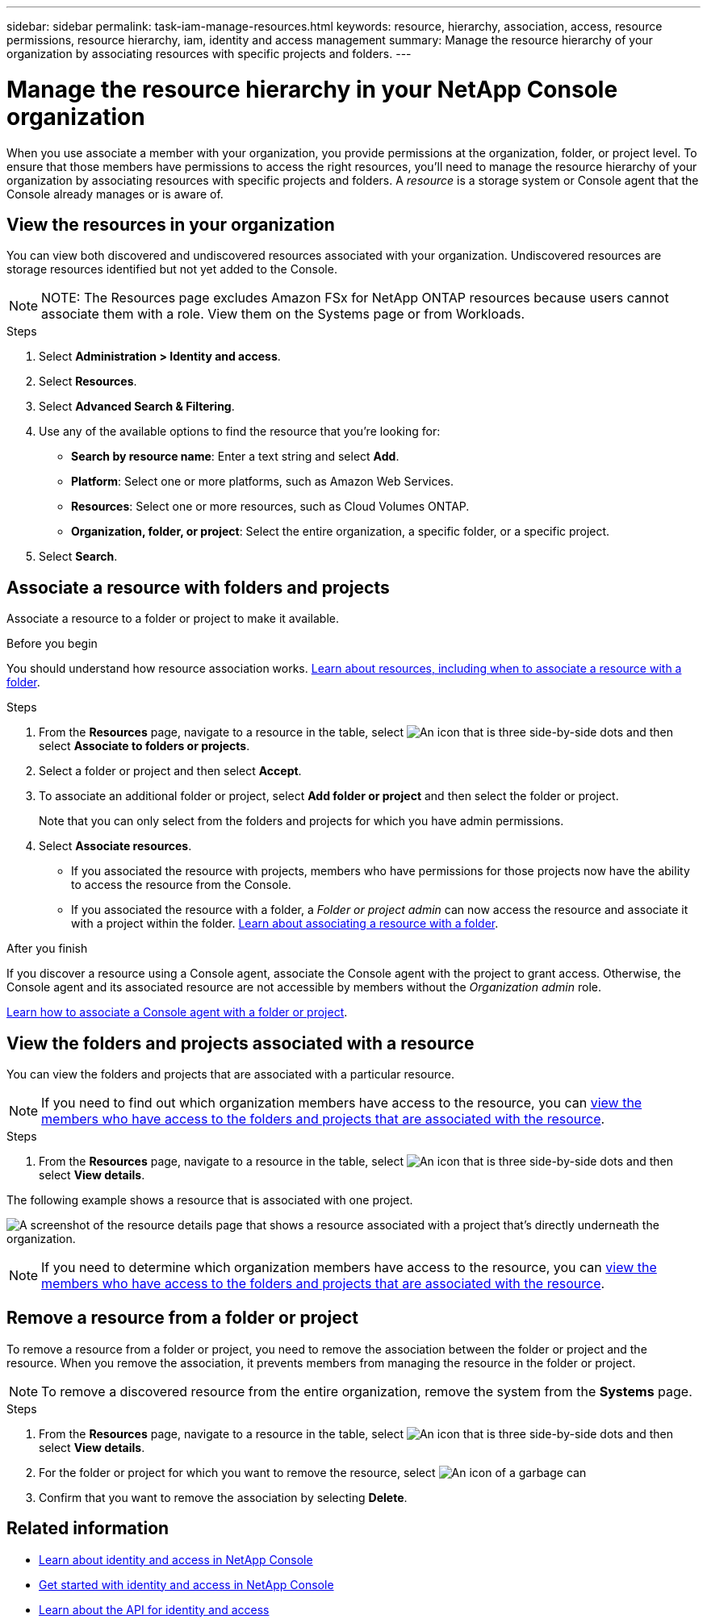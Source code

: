 ---
sidebar: sidebar
permalink: task-iam-manage-resources.html
keywords: resource, hierarchy, association, access, resource permissions, resource hierarchy, iam, identity and access management
summary: Manage the resource hierarchy of your organization by associating resources with specific projects and folders.
---

= Manage the resource hierarchy in your NetApp Console organization
:hardbreaks:
:nofooter:
:icons: font
:linkattrs:
:imagesdir: ./media/

[.lead]
When you use associate a member with your organization, you provide permissions at the organization, folder, or project level. To ensure that those members have permissions to access the right resources, you'll need to manage the resource hierarchy of your organization by associating resources with specific projects and folders. A _resource_ is a storage system or Console agent that the Console already manages or is aware of.

== View the resources in your organization

You can view both discovered and undiscovered resources associated with your organization. Undiscovered resources are storage resources identified but not yet added to the Console.

NOTE: NOTE: The Resources page excludes Amazon FSx for NetApp ONTAP resources because users cannot associate them with a role. View them on the Systems page or from Workloads.

.Steps

. Select *Administration > Identity and access*.

. Select *Resources*.

. Select *Advanced Search & Filtering*.

. Use any of the available options to find the resource that you're looking for:
+
* *Search by resource name*: Enter a text string and select *Add*.
* *Platform*: Select one or more platforms, such as Amazon Web Services.
* *Resources*: Select one or more resources, such as Cloud Volumes ONTAP.
* *Organization, folder, or project*: Select the entire organization, a specific folder, or a specific project.
+

. Select *Search*.

[#associate-resource]
== Associate a resource with folders and projects

Associate a resource to a folder or project to make it available.

.Before you begin

You should understand how resource association works. link:concept-identity-and-access-management.html#resources[Learn about resources, including when to associate a resource with a folder].

.Steps

. From the *Resources* page, navigate to a resource in the table, select image:icon-action.png["An icon that is three side-by-side dots"] and then select *Associate to folders or projects*.

. Select a folder or project and then select *Accept*.

. To associate an additional folder or project, select *Add folder or project* and then select the folder or project.
+
Note that you can only select from the folders and projects for which you have admin permissions.

. Select *Associate resources*.


* If you associated the resource with projects, members who have permissions for those projects now have the ability to access the resource from the Console.
* If you associated the resource with a folder, a _Folder or project admin_ can now access the resource and associate it with a project within the folder. link:concept-identity-and-access-management.html#resources[Learn about associating a resource with a folder].

.After you finish

If you discover a resource using a Console agent, associate the Console agent with the project to grant access. Otherwise, the Console agent and its associated resource are not accessible by members without the _Organization admin_ role.

link:task-iam-associate-agents.html[Learn how to associate a Console agent with a folder or project].

[#view-folders-and-projects]
== View the folders and projects associated with a resource

You can view the folders and projects that are associated with a particular resource.

NOTE: If you need to find out which organization members have access to the resource, you can link:task-iam-manage-folders-projects.html#view-associated-resources-members[view the members who have access to the folders and projects that are associated with the resource].

.Steps

. From the *Resources* page, navigate to a resource in the table, select image:icon-action.png["An icon that is three side-by-side dots"] and then select *View details*.

The following example shows a resource that is associated with one project.

image:screenshot-iam-resource-details.png[A screenshot of the resource details page that shows a resource associated with a project that's directly underneath the organization.]


NOTE: If you need to determine which organization members have access to the resource, you can link:task-iam-manage-folders-projects.html#view-associated-resources-members[view the members who have access to the folders and projects that are associated with the resource].

[#remove-resource]
== Remove a resource from a folder or project

To remove a resource from a folder or project, you need to remove the association between the folder or project and the resource. When you remove the association, it prevents members from managing the resource in the folder or project.


NOTE: To remove a discovered resource from the entire organization, remove the system from the *Systems* page.

.Steps

. From the *Resources* page, navigate to a resource in the table, select image:icon-action.png["An icon that is three side-by-side dots"] and then select *View details*.

. For the folder or project for which you want to remove the resource, select image:icon-delete.png[An icon of a garbage can]

. Confirm that you want to remove the association by selecting *Delete*.


== Related information

* link:concept-identity-and-access-management.html[Learn about identity and access in NetApp Console]
* link:task-iam-get-started.html[Get started with identity and access in NetApp Console]
* https://docs.netapp.com/us-en/console-automation/tenancyv4/overview.html[Learn about the API for identity and access^]